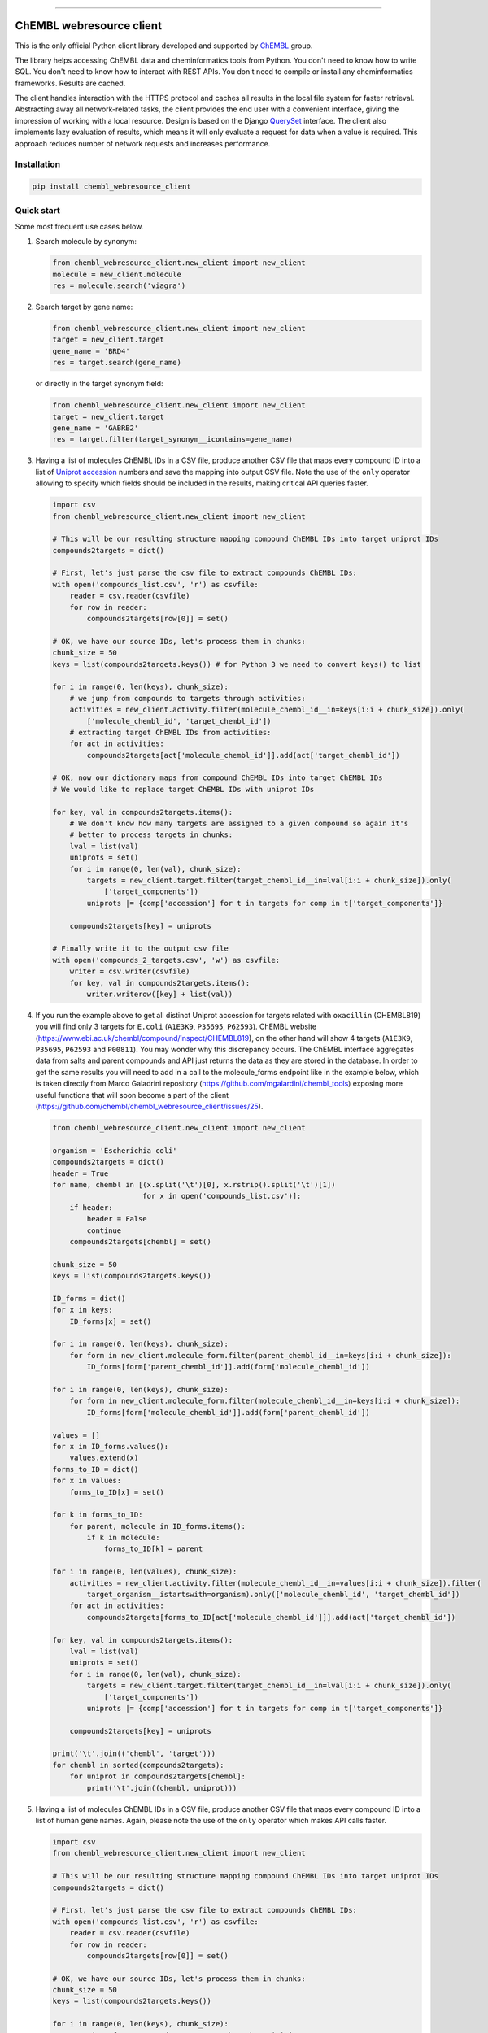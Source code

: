 .. image:: https://img.shields.io/pypi/v/chembl_webresource_client.svg
    :target: https://pypi.python.org/pypi/chembl_webresource_client/
    :alt: Latest Version

.. image:: https://img.shields.io/pypi/pyversions/chembl_webresource_client.svg
    :target: https://pypi.python.org/pypi/chembl_webresource_client/
    :alt: Supported Python versions

.. image:: https://img.shields.io/pypi/status/chembl_webresource_client.svg
    :target: https://pypi.python.org/pypi/chembl_webresource_client/
    :alt: Development Status

.. image:: https://img.shields.io/pypi/l/chembl_webresource_client.svg
    :target: https://pypi.python.org/pypi/chembl_webresource_client/
    :alt: License

.. image:: https://travis-ci.org/chembl/chembl_webresource_client.svg?branch=master
    :target: https://travis-ci.org/chembl/chembl_webresource_client

.. image:: http://mybinder.org/badge.svg
    :target: http://beta.mybinder.org/v2/gh/chembl/chembl_webresource_client/master?filepath=demo_wrc.ipynb

======

ChEMBL webresource client
======

This is the only official Python client library developed and supported by `ChEMBL <https://www.ebi.ac.uk/chembl/>`_ group.

The library helps accessing ChEMBL data and cheminformatics tools from Python.
You don't need to know how to write SQL.
You don't need to know how to interact with REST APIs.
You don't need to compile or install any cheminformatics frameworks.
Results are cached.

The client handles interaction with the HTTPS protocol and caches all results in the local file system for faster retrieval.
Abstracting away all network-related tasks, the client provides the end user with a convenient interface, giving the impression of working with a local resource.
Design is based on the Django `QuerySet <https://docs.djangoproject.com/en/1.11/ref/models/querysets/>`_ interface.
The client also implements lazy evaluation of results, which means it will only evaluate a request for data when a value is required.
This approach reduces number of network requests and increases performance.

Installation
------------

.. code-block:: bash

    pip install chembl_webresource_client


Quick start
--------------

Some most frequent use cases below.

#. Search molecule by synonym:

   .. code-block:: python

      from chembl_webresource_client.new_client import new_client
      molecule = new_client.molecule
      res = molecule.search('viagra')

#. Search target by gene name:

   .. code-block:: python

      from chembl_webresource_client.new_client import new_client
      target = new_client.target
      gene_name = 'BRD4'
      res = target.search(gene_name)

   or directly in the target synonym field:

   .. code-block:: python

      from chembl_webresource_client.new_client import new_client
      target = new_client.target
      gene_name = 'GABRB2'
      res = target.filter(target_synonym__icontains=gene_name)

#. Having a list of molecules ChEMBL IDs in a CSV file, produce another CSV file that maps every compound ID into a list
   of `Uniprot accession <https://www.uniprot.org/help/accession_numbers>`_ numbers and save the mapping into output CSV file.
   Note the use of the ``only`` operator allowing to specify which fields should be included in the results, making critical API queries faster.

   .. code-block:: python

        import csv
        from chembl_webresource_client.new_client import new_client

        # This will be our resulting structure mapping compound ChEMBL IDs into target uniprot IDs
        compounds2targets = dict()

        # First, let's just parse the csv file to extract compounds ChEMBL IDs:
        with open('compounds_list.csv', 'r') as csvfile:
            reader = csv.reader(csvfile)
            for row in reader:
                compounds2targets[row[0]] = set()

        # OK, we have our source IDs, let's process them in chunks:
        chunk_size = 50
        keys = list(compounds2targets.keys()) # for Python 3 we need to convert keys() to list

        for i in range(0, len(keys), chunk_size):
            # we jump from compounds to targets through activities:
            activities = new_client.activity.filter(molecule_chembl_id__in=keys[i:i + chunk_size]).only(
                ['molecule_chembl_id', 'target_chembl_id'])
            # extracting target ChEMBL IDs from activities:
            for act in activities:
                compounds2targets[act['molecule_chembl_id']].add(act['target_chembl_id'])

        # OK, now our dictionary maps from compound ChEMBL IDs into target ChEMBL IDs
        # We would like to replace target ChEMBL IDs with uniprot IDs

        for key, val in compounds2targets.items():
            # We don't know how many targets are assigned to a given compound so again it's
            # better to process targets in chunks:
            lval = list(val)
            uniprots = set()
            for i in range(0, len(val), chunk_size):
                targets = new_client.target.filter(target_chembl_id__in=lval[i:i + chunk_size]).only(
                    ['target_components'])
                uniprots |= {comp['accession'] for t in targets for comp in t['target_components']}

            compounds2targets[key] = uniprots

        # Finally write it to the output csv file
        with open('compounds_2_targets.csv', 'w') as csvfile:
            writer = csv.writer(csvfile)
            for key, val in compounds2targets.items():
                writer.writerow([key] + list(val))

#. If you run the example above to get all distinct Uniprot accession for targets related with ``oxacillin`` (CHEMBL819) you will find only 3 targets for ``E.coli`` (``A1E3K9``, ``P35695``, ``P62593``).
   ChEMBL website (https://www.ebi.ac.uk/chembl/compound/inspect/CHEMBL819), on the other hand will show 4 targets (``A1E3K9``, ``P35695``, ``P62593`` and ``P00811``). You may wonder why this discrepancy occurs.
   The ChEMBL interface aggregates data from salts and parent compounds and API just returns the data as they are stored in the database.
   In order to get the same results you will need to add in a call to the molecule_forms endpoint like in the example below, which is taken directly from Marco Galadrini repository (https://github.com/mgalardini/chembl_tools) exposing more useful functions that will soon become a part of the client (https://github.com/chembl/chembl_webresource_client/issues/25).

   .. code-block:: python

    from chembl_webresource_client.new_client import new_client

    organism = 'Escherichia coli'
    compounds2targets = dict()
    header = True
    for name, chembl in [(x.split('\t')[0], x.rstrip().split('\t')[1])
                         for x in open('compounds_list.csv')]:
        if header:
            header = False
            continue
        compounds2targets[chembl] = set()

    chunk_size = 50
    keys = list(compounds2targets.keys())

    ID_forms = dict()
    for x in keys:
        ID_forms[x] = set()

    for i in range(0, len(keys), chunk_size):
        for form in new_client.molecule_form.filter(parent_chembl_id__in=keys[i:i + chunk_size]):
            ID_forms[form['parent_chembl_id']].add(form['molecule_chembl_id'])

    for i in range(0, len(keys), chunk_size):
        for form in new_client.molecule_form.filter(molecule_chembl_id__in=keys[i:i + chunk_size]):
            ID_forms[form['molecule_chembl_id']].add(form['parent_chembl_id'])

    values = []
    for x in ID_forms.values():
        values.extend(x)
    forms_to_ID = dict()
    for x in values:
        forms_to_ID[x] = set()

    for k in forms_to_ID:
        for parent, molecule in ID_forms.items():
            if k in molecule:
                forms_to_ID[k] = parent

    for i in range(0, len(values), chunk_size):
        activities = new_client.activity.filter(molecule_chembl_id__in=values[i:i + chunk_size]).filter(
            target_organism__istartswith=organism).only(['molecule_chembl_id', 'target_chembl_id'])
        for act in activities:
            compounds2targets[forms_to_ID[act['molecule_chembl_id']]].add(act['target_chembl_id'])

    for key, val in compounds2targets.items():
        lval = list(val)
        uniprots = set()
        for i in range(0, len(val), chunk_size):
            targets = new_client.target.filter(target_chembl_id__in=lval[i:i + chunk_size]).only(
                ['target_components'])
            uniprots |= {comp['accession'] for t in targets for comp in t['target_components']}

        compounds2targets[key] = uniprots

    print('\t'.join(('chembl', 'target')))
    for chembl in sorted(compounds2targets):
        for uniprot in compounds2targets[chembl]:
            print('\t'.join((chembl, uniprot)))

#. Having a list of molecules ChEMBL IDs in a CSV file, produce another CSV file that maps every compound ID into a list
   of human gene names.
   Again, please note the use of the ``only`` operator which makes API calls faster.

   .. code-block:: python

        import csv
        from chembl_webresource_client.new_client import new_client

        # This will be our resulting structure mapping compound ChEMBL IDs into target uniprot IDs
        compounds2targets = dict()

        # First, let's just parse the csv file to extract compounds ChEMBL IDs:
        with open('compounds_list.csv', 'r') as csvfile:
            reader = csv.reader(csvfile)
            for row in reader:
                compounds2targets[row[0]] = set()

        # OK, we have our source IDs, let's process them in chunks:
        chunk_size = 50
        keys = list(compounds2targets.keys())

        for i in range(0, len(keys), chunk_size):
            # we jump from compounds to targets through activities:
            activities = new_client.activity.filter(molecule_chembl_id__in=keys[i:i + chunk_size]).only(
                ['molecule_chembl_id', 'target_chembl_id'])
            # extracting target ChEMBL IDs from activities:
            for act in activities:
                compounds2targets[act['molecule_chembl_id']].add(act['target_chembl_id'])

        # OK, now our dictionary maps from compound ChEMBL IDs into target ChEMBL IDs
        # We would like to replace target ChEMBL IDs with uniprot IDs

        for key, val in compounds2targets.items():
            # We don't know how many targets are assigned to a given compound so again it's
            # better to process targets in chunks:
            lval = list(val)
            genes = set()
            for i in range(0, len(val), chunk_size):
                targets = new_client.target.filter(target_chembl_id__in=lval[i:i + chunk_size]).only(
                    ['target_components'])
                for target in targets:
                    for component in target['target_components']:
                        for synonym in component['target_component_synonyms']:
                            if synonym['syn_type'] == "GENE_SYMBOL":
                                genes.add(synonym['component_synonym'])
            compounds2targets[key] = genes

        # Finally write it to the output csv file
        with open('compounds_2_genes.csv', 'w') as csvfile:
            writer = csv.writer(csvfile)
            for key, val in compounds2targets.items():
                writer.writerow([key] + list(val))

#. Display a compound image in `Jupyter <http://jupyter.org/>`_ (IPython) notebook:

   .. code-block:: python

      from chembl_webresource_client.new_client import new_client
      Image(new_client.image.get('CHEMBL25'))

   or if the compound doesn't exist in ChEMBL but you have SMILES or molfile:

   .. code-block:: python

      from chembl_webresource_client.utils import utils
      Image(utils.smiles2image(smiles))

      # or:

      Image(utils.ctab2image(molfile))

#. Find compounds similar to given SMILES query with similarity threshold of 85%:

   .. code-block:: python

      from chembl_webresource_client.new_client import new_client
      similarity = new_client.similarity
      res = similarity.filter(smiles="CO[C@@H](CCC#C\C=C/CCCC(C)CCCCC=C)C(=O)[O-]", similarity=85)

#. Find compounds similar to aspirin (CHEMBL25) with similarity threshold of 70%:

   .. code-block:: python

      from chembl_webresource_client.new_client import new_client
      molecule = new_client.molecule
      similarity = new_client.similarity
      aspirin_chembl_id = molecule.search('aspirin')[0]['molecule_chembl_id']
      res = similarity.filter(chembl_id=aspirin_chembl_id, similarity=70)

#. **Two similarity search examples above can be slow**.
   This is because by default the ``similarity`` endpoint returns the same information as the ``molecule`` endpoint, which causes many joins on data.
   Often all you need is simply a list of CHEMBL_IDs and maybe a similarity score.
   This is why the API and client support the ``only`` method where you can specify fields you want to be included in response.
   Below is an example of iterating over a large file containing thousands of SMILES strings.
   Each SMILES string from the file is checked against ChEMBL database to see if there are any similar compounds.
   We just need a simple yes/no answer to the question: if there is any compound in ChEMBL that may be considered similar to the given SMILES query.

   .. code-block:: python

        from chembl_webresource_client.new_client import new_client
        similarity_query = new_client.similarity
        dark_smiles = []
        with open('12K_smile_strings.smi') as f:
            content = f.readlines()

        for idx, line in enumerate(content):
            smile = line.strip()
            res = similarity_query.filter(smiles=smile, similarity=70).only(['molecule_chembl_id'])
            print("{0} {1} {2}".format(idx, smile, len(res)))
            if len(res) == 0:
                dark_smiles.append(smile)


   If you also want to know the similarity score, replace ``only(['molecule_chembl_id'])`` with ``only(['molecule_chembl_id', 'similarity'])``.

#. Perform substructure search using SMILES:

   .. code-block:: python

      from chembl_webresource_client.new_client import new_client
      substructure = new_client.substructure
      res = substructure.filter(smiles="CN(CCCN)c1cccc2ccccc12")

#. Perform substructure search using ChEMBL ID:

   .. code-block:: python

      from chembl_webresource_client.new_client import new_client
      substructure = new_client.substructure
      substructure.filter(chembl_id="CHEMBL25")

#. **Two substructure search examples above can be slow**.
   Please use the `only` operator to specify required fields.
   For example this code will be faster then one above:

   .. code-block:: python

      from chembl_webresource_client.new_client import new_client
      substructure = new_client.substructure
      substructure.filter(chembl_id="CHEMBL25").only(['molecule_chembl_id'])

#. Get a single molecule by ChEMBL ID:

   .. code-block:: python

      from chembl_webresource_client.new_client import new_client
      molecule = new_client.molecule
      m1 = molecule.get('CHEMBL25')

#. Get a single molecule by SMILES:

   .. code-block:: python

      from chembl_webresource_client.new_client import new_client
      molecule = new_client.molecule
      m1 = molecule.get('CC(=O)Oc1ccccc1C(=O)O')

   Please note that using the ``get`` method will perform string-based comparison between the query SMILES and ChEMBL contents.
   Because there are many different canonicalisation algorithms this may not be the optimal way to search for SMILES in ChEMBL.
   This is why we provide a ``flexmatch`` filter that finds compounds described by the query SMILES string regardless of the canonicalisation used.
   Example will look like this:

   .. code-block:: python

      from chembl_webresource_client.new_client import new_client
      molecule = new_client.molecule
      res = molecule.filter(molecule_structures__canonical_smiles__flexmatch='CN(C)C(=N)N=C(N)N')
      len(res) # this returns 6 compounds

   Another way would be using similarity or substructure search using SMILES, described in example 7 and 10 respectively.

#. Get a single molecule by InChi Key:

   .. code-block:: python

      from chembl_webresource_client.new_client import new_client
      molecule = new_client.molecule
      molecule.get('BSYNRYMUTXBXSQ-UHFFFAOYSA-N')

#. Get many compounds by their ChEMBL IDs:

   .. code-block:: python

      from chembl_webresource_client.new_client import new_client
      molecule = new_client.molecule
      records = molecule.get(['CHEMBL6498', 'CHEMBL6499', 'CHEMBL6505'])

#. Get many compounds by a list of SMILES:

   .. code-block:: python

      from chembl_webresource_client.new_client import new_client
      molecule = new_client.molecule
      records = molecule.get(['CNC(=O)c1ccc(cc1)N(CC#C)Cc2ccc3nc(C)nc(O)c3c2',
            'Cc1cc2SC(C)(C)CC(C)(C)c2cc1\\N=C(/S)\\Nc3ccc(cc3)S(=O)(=O)N',
            'CC(C)C[C@H](NC(=O)[C@@H](NC(=O)[C@H](Cc1c[nH]c2ccccc12)NC' # <- notice lack of coma, we just...
            '(=O)[C@H]3CCCN3C(=O)C(CCCCN)CCCCN)C(C)(C)C)C(=O)O']) # ... broke long SMILE into 2 pieces

#. Get many compounds by a list of InChi Keys:

   .. code-block:: python

      from chembl_webresource_client.new_client import new_client
      molecule = new_client.molecule
      records = molecule.get(['XSQLHVPPXBBUPP-UHFFFAOYSA-N',
                              'JXHVRXRRSSBGPY-UHFFFAOYSA-N', 'TUHYVXGNMOGVMR-GASGPIRDSA-N'])

#. Obtain the pChEMBL value for compound:

   .. code-block:: python

      from chembl_webresource_client.new_client import new_client
      activities = new_client.activity
      res = activities.filter(molecule_chembl_id="CHEMBL25", pchembl_value__isnull=False)

#. Obtain the pChEMBL value for a specific compound AND a specific target:

   .. code-block:: python

      from chembl_webresource_client.new_client import new_client
      activities = new_client.activity
      activities.filter(molecule_chembl_id="CHEMBL25", target_chembl_id="CHEMBL612545",
                        pchembl_value__isnull=False)

#. Get all approved drugs:

   .. code-block:: python

      from chembl_webresource_client.new_client import new_client
      molecule = new_client.molecule
      approved_drugs = molecule.filter(max_phase=4)

#. Get approved drugs for lung cancer:

   .. code-block:: python

      from chembl_webresource_client.new_client import new_client
      drug_indication = new_client.drug_indication
      molecules = new_client.molecule
      lung_cancer_ind = drug_indication.filter(efo_term__icontains="LUNG CARCINOMA")
      lung_cancer_mols = molecules.filter(
          molecule_chembl_id__in=[x['molecule_chembl_id'] for x in lung_cancer_ind])

#. Get all molecules in ChEMBL with no `Rule-of-Five <https://en.wikipedia.org/wiki/Lipinski%27s_rule_of_five>`_ violations:

   .. code-block:: python

      from chembl_webresource_client.new_client import new_client
      molecule = new_client.molecule
      no_violations = molecule.filter(molecule_properties__num_ro5_violations=0)

#. Get all biotherapeutic molecules:

   .. code-block:: python

      from chembl_webresource_client.new_client import new_client
      molecule = new_client.molecule
      biotherapeutics = molecule.filter(biotherapeutic__isnull=False)

#. Get all natural products:

   The `molecule` resource has a ``natural_product`` flag but it's only set for approved drugs.
   So if you want an sdf file with approved drugs being natural products you can simply use this URL:

   https://www.ebi.ac.uk/chembl/api/data/molecule.sdf?natural_product=1

   Which can be translated into the following client code:

   .. code-block:: python

      from chembl_webresource_client.new_client import new_client
      molecule = new_client.molecule
      molecule.set_format('sdf')
      molecule.filter(natural_product=1)

   If you want to retrieve all the natural products compounds regardless it they are approved drugs or not, you can fetch all compounds extracted from the `Journal of Natural Products <http://pubs.acs.org/journal/jnprdf>`_.
   Using the client you will write a following code:

   .. code-block:: python

      from chembl_webresource_client.new_client import new_client
      document = new_client.document
      docs = document.filter(journal="J. Nat. Prod.").only('document_chembl_id')
      compound_record = new_client.compound_record
      records = compound_record.filter(
          document_chembl_id__in=[doc['document_chembl_id'] for doc in docs]).only(
          ['document_chembl_id', 'molecule_chembl_id'])
      molecule = new_client.molecule
      natural_products = molecule.filter(
          molecule_chembl_id__in=[rec['molecule_chembl_id'] for rec in records]).only(
          'molecule_structures')

#. Return molecules with molecular weight <= 300:

   .. code-block:: python

      from chembl_webresource_client.new_client import new_client
      molecule = new_client.molecule
      light_molecules = molecule.filter(molecule_properties__mw_freebase__lte=300)

#. Return molecules with molecular weight <= 300 AND ``pref_name`` ending with ``nib``:

   .. code-block:: python

      from chembl_webresource_client.new_client import new_client
      molecule = new_client.molecule
      light_nib_molecules = molecule.filter(
          molecule_properties__mw_freebase__lte=300).filter(pref_name__iendswith="nib")

#. Get all ``Ki`` activities related to the ``hERG`` target:

   .. code-block:: python

      from chembl_webresource_client.new_client import new_client
      target = new_client.target
      activity = new_client.activity
      herg = target.search('herg')[0]
      herg_activities = activity.filter(target_chembl_id=herg['target_chembl_id']).filter(standard_type="Ki")

#. Get all activities related to the ``Open TG-GATES`` project:

   .. code-block:: python

      from chembl_webresource_client.new_client import new_client
      activity = new_client.activity
      res = activity.search('"TG-GATES"')

#. Get all activities for a specific target with assay type ``B`` (Binding) OR ``F`` (Functional):

   .. code-block:: python

      from chembl_webresource_client.new_client import new_client
      activity = new_client.activity
      res = activity.filter(target_chembl_id='CHEMBL3938', assay_type__iregex='(B|F)')

#. Search for ADMET-related inhibitor assays (type ``A``):

   .. code-block:: python

      from chembl_webresource_client.new_client import new_client
      assay = new_client.assay
      res = assay.search('inhibitor').filter(assay_type='A')

#. Get cell line by cellosaurus id:

   .. code-block:: python

      from chembl_webresource_client.new_client import new_client
      cell_line = new_client.cell_line
      res = cell_line.filter(cellosaurus_id="CVCL_0417")

#. Filter drugs by approval year and name:

   .. code-block:: python

      from chembl_webresource_client.new_client import new_client
      drug = new_client.drug
      res = drug.filter(first_approval=1976).filter(usan_stem="-azosin")

#. Get tissue by BTO ID:

   .. code-block:: python

      from chembl_webresource_client.new_client import new_client
      tissue = new_client.tissue
      res = tissue.filter(bto_id="BTO:0001073")

#. Get tissue by Caloha id:

   .. code-block:: python

      from chembl_webresource_client.new_client import new_client
      tissue = new_client.tissue
      res = tissue.filter(caloha_id="TS-0490")

#. Get tissue by Uberon id:

   .. code-block:: python

      from chembl_webresource_client.new_client import new_client
      tissue = new_client.tissue
      res = tissue.filter(uberon_id="UBERON:0000173")

#. Get tissue by name:

   .. code-block:: python

      from chembl_webresource_client.new_client import new_client
      tissue = new_client.tissue
      res = tissue.filter(pref_name__istartswith='blood')

#. Search documents for ``cytokine``:

   .. code-block:: python

      from chembl_webresource_client.new_client import new_client
      document = new_client.document
      res = document.search('cytokine')

#. Search for compound in `Unichem <https://www.ebi.ac.uk/unichem/>`_:

   .. code-block:: python

      from chembl_webresource_client.unichem import unichem_client as unichem
      ret = unichem.get('AIN')

#. Resolve InChi Key to Inchi using Unichem:

   .. code-block:: python

      from chembl_webresource_client.unichem import unichem_client as unichem
      ret = unichem.inchiFromKey('AAOVKJBEBIDNHE-UHFFFAOYSA-N')

#. Convert SMILES to CTAB:

   .. code-block:: python

      from chembl_webresource_client.utils import utils
      aspirin = utils.smiles2ctab('O=C(Oc1ccccc1C(=O)O)C')

#. Convert SMILES to image and image back to SMILES:

   .. code-block:: python

      from chembl_webresource_client.utils import utils
      aspirin = 'CC(=O)Oc1ccccc1C(=O)O'
      im = utils.smiles2image(aspirin)
      mol = utils.image2ctab(im)
      smiles = utils.ctab2smiles(mol).split()[2]
      self.assertEqual(smiles, aspirin)

#. Compute fingerprints:

   .. code-block:: python

      from chembl_webresource_client.utils import utils
      aspirin = utils.smiles2ctab('O=C(Oc1ccccc1C(=O)O)C')
      fingerprints = utils.sdf2fps(aspirin)

#. Compute Maximal Common Substructure:

   .. code-block:: python

      from chembl_webresource_client.utils import utils
      smiles = ["O=C(NCc1cc(OC)c(O)cc1)CCCC/C=C/C(C)C",
                "CC(C)CCCCCC(=O)NCC1=CC(=C(C=C1)O)OC", "c1(C=O)cc(OC)c(O)cc1"]
      mols = [utils.smiles2ctab(smile) for smile in smiles]
      sdf = ''.join(mols)
      result = utils.mcs(sdf)

#. Compute various molecular descriptors:

   .. code-block:: python

      from chembl_webresource_client.utils import utils
      aspirin = utils.smiles2ctab('O=C(Oc1ccccc1C(=O)O)C')
      num_atoms = json.loads(utils.getNumAtoms(aspirin))[0]
      mol_wt = json.loads(utils.molWt(aspirin))[0]
      log_p = json.loads(utils.logP(aspirin))[0]
      tpsa = json.loads(utils.tpsa(aspirin))[0]
      descriptors = json.loads(utils.descriptors(aspirin))[0]

#. Standardize molecule:

   .. code-block:: python

      from chembl_webresource_client.utils import utils
      mol = utils.smiles2ctab("[Na]OC(=O)Cc1ccc(C[NH3+])cc1.c1nnn[n-]1.O")
      st = utils.standardise(mol)

Supported formats
-----------------

The following formats are supported:

- JSON (default format):

  .. code-block:: python

     from chembl_webresource_client.new_client import new_client
     activity = new_client.activity
     activity.set_format('json')
     activity.all().order_by('assay_type')[0]['activity_id']

- XML (you need to parse XML yourself):

  .. code-block:: python

     from chembl_webresource_client.new_client import new_client
     activity = new_client.activity
     activity.set_format('xml')
     activity.all().order_by('assay_type')

- SDF (only for compounds):
  For example you can use the client to save sdf file of a set of compounds and compute 3D coordinates:

  .. code-block:: python

     from chembl_webresource_client.new_client import new_client
     molecule = new_client.molecule
     molecule.set_format('sdf')

     mols = molecule.filter(molecule_properties__acd_logp__gte=self.logP) \
                      .filter(molecule_properties__aromatic_rings__lte=self.rings_number) \
                      .filter(chirality=self.chirality) \
                      .filter(molecule_properties__full_mwt__lte=self.mwt)

     with open('mols_2D.sdf', 'w') as output:
           for mol in mols:
               output.write(mol)
               output.write('$$$$\n')

     with open('mols_3D.sdf', 'w') as output:
           with open('mols_2D.sdf', 'r') as input:
               mols = input.open('r').read().split('$$$$\n')
               for mol in mols:
                   mol_3D = utils.ctab23D(mol)
                   output.write(mol_3D)
                   output.write('$$$$\n')

- FPS (as a result of sdf2fps method)

- PNG, SVG for image rendering

  .. code-block:: python

     from chembl_webresource_client.new_client import new_client
     image = new_client.image
     image.get('CHEMBL1')


Available data entities
-----------------------

You can list available data entities using the following code:

.. code-block:: python

   from chembl_webresource_client.new_client import new_client
   available_resources = [resource for resource in dir(new_client) if not resource.startswith('_')]
   print available_resources

At the time of writing this documentation there are 30 entities:

- activity
- assay
- atc_class
- binding_site
- biotherapeutic
- cell_line
- chembl_id_lookup
- compound_record
- compound_structural_alert
- document
- document_similarity
- drug
- drug_indication
- go_slim
- image
- mechanism
- metabolism
- molecule
- molecule_form
- organism
- protein_class
- similarity
- source
- substructure
- target
- target_component
- target_prediction
- target_relation
- tissue
- xref_source

Available filters
-----------------

As was mentioned above the design of the client is based on Django QuerySet (https://docs.djangoproject.com/en/1.11/ref/models/querysets) and most important lookup types are supported.
These are:

- exact
- iexact
- contains
- icontains
- in
- gt
- gte
- lt
- lte
- startswith
- istartswith
- endswith
- iendswith
- range
- isnull
- regex
- iregex
- search (implemented as a method of several selected endpoints instead of a lookup)

``Only`` operator
-----------------

``only`` is a special method allowing to limit the results to a selected set of fields.
``only`` should take a single argument: a list of fields that should be included in result.
Specified fields have to exists in the endpoint against which ``only`` is executed.
Using ``only`` will usually make an API call faster because less information returned will save bandwidth.
The API logic will also check if any SQL joins are necessary to return the specified field and exclude unnecessary joins with critically improves performance.

Please note that ``only`` has one limitation: a list of fields will ignore nested fields i.e. calling ``only(['molecule_properties__alogp'])`` is equivalent to ``only(['molecule_properties'])``.

For many 2 many relationships ``only`` will not make any SQL join optimisation.

Settings
--------------

In order to use settings you need to import them before using the client:

.. code-block:: python

   from chembl_webresource_client.settings import Settings

Settings object is a singleton that exposes `Instance` method, for example:

.. code-block:: python

   Settings.Instance().TIMEOUT = 10

Most important options:

- CACHING: should results be cached locally (default is True)
- CACHE_EXPIRE: cache expiry time in seconds (default 24 hours)
- CACHE_NAME: name of the .sqlite file with cache
- TOTAL_RETRIES: number of total retires per HTTP request (default is 3)
- CONCURRENT_SIZE: total number of concurrent requests (default is 50)
- FAST_SAVE: Speedup cache saving up to 50 times but with possibility of data loss (default is True)

Is that a full functionality?
-----------------------------

No.
For more examples, please see the Binder notebook link on top of this file.


Citing / Other resources
---------------

There are two papers describing some implementation details of the client library:

- https://www.ncbi.nlm.nih.gov/pmc/articles/PMC4489243/
- https://arxiv.org/pdf/1607.00378v1.pdf

There are also two related blog posts:

- http://chembl.blogspot.co.uk/2016/03/chembl-21-web-services-update.html
- http://chembl.blogspot.co.uk/2016/03/this-python-inchi-key-resolver-will.html

